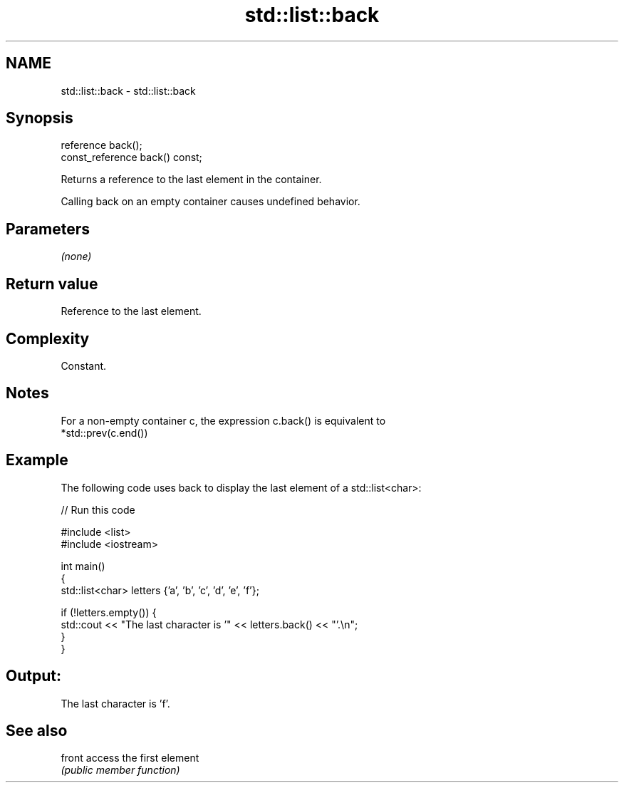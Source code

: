 .TH std::list::back 3 "2022.07.31" "http://cppreference.com" "C++ Standard Libary"
.SH NAME
std::list::back \- std::list::back

.SH Synopsis
   reference back();
   const_reference back() const;

   Returns a reference to the last element in the container.

   Calling back on an empty container causes undefined behavior.

.SH Parameters

   \fI(none)\fP

.SH Return value

   Reference to the last element.

.SH Complexity

   Constant.

.SH Notes

   For a non-empty container c, the expression c.back() is equivalent to
   *std::prev(c.end())

.SH Example

   The following code uses back to display the last element of a std::list<char>:


// Run this code

 #include <list>
 #include <iostream>

 int main()
 {
     std::list<char> letters {'a', 'b', 'c', 'd', 'e', 'f'};

     if (!letters.empty()) {
         std::cout << "The last character is '" << letters.back() << "'.\\n";
     }
 }

.SH Output:

 The last character is 'f'.

.SH See also

   front access the first element
         \fI(public member function)\fP

